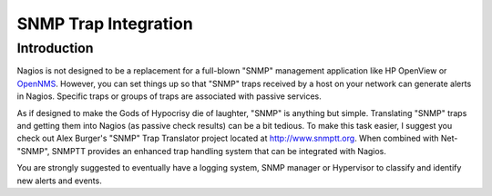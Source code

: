 .. _integrationwithothersoftware-int-snmptrap:




=======================
 SNMP Trap Integration 
=======================



Introduction 
=============


Nagios is not designed to be a replacement for a full-blown "SNMP" management application like HP OpenView or `OpenNMS`_. However, you can set things up so that "SNMP" traps received by a host on your network can generate alerts in Nagios. Specific traps or groups of traps are associated with passive services.

As if designed to make the Gods of Hypocrisy die of laughter, "SNMP" is anything but simple. Translating "SNMP" traps and getting them into Nagios (as passive check results) can be a bit tedious. To make this task easier, I suggest you check out Alex Burger's "SNMP" Trap Translator project located at `http://www.snmptt.org`_. When combined with Net-"SNMP", SNMPTT provides an enhanced trap handling system that can be integrated with Nagios.

You are strongly suggested to eventually have a logging system, SNMP manager or Hypervisor to classify and identify new alerts and events.


.. _http://www.snmptt.org: http://www.snmptt.org/
.. _OpenNMS: http://www.opennms.org/